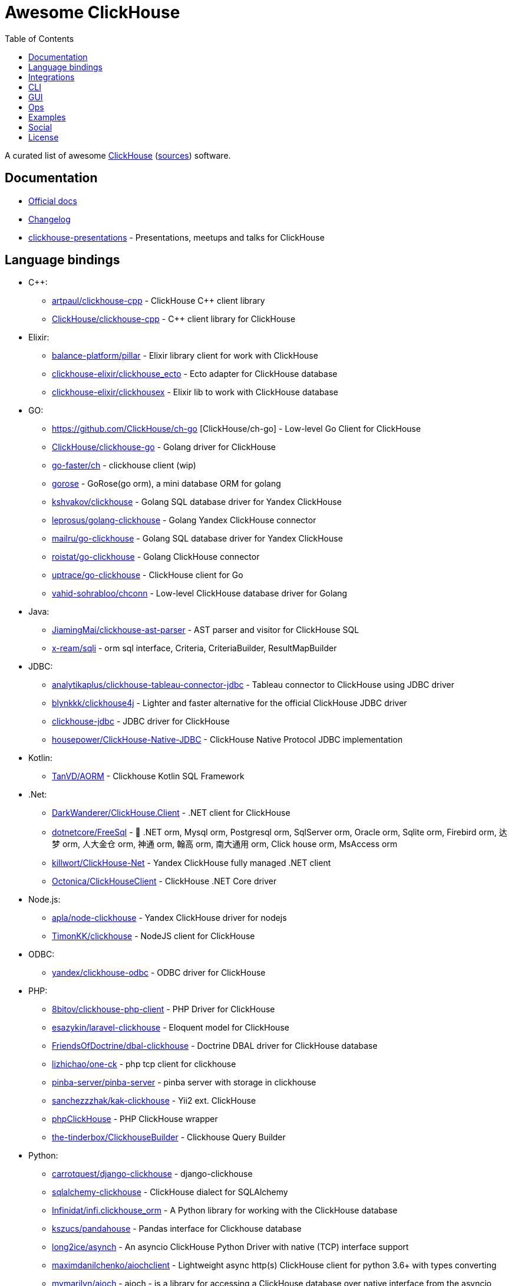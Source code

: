 = Awesome ClickHouse
:toc:

A curated list of awesome https://clickhouse.yandex[ClickHouse] (https://github.com/ClickHouse/ClickHouse[sources]) software.

== Documentation

* https://clickhouse.yandex[Official docs]
* https://github.com/ClickHouse/ClickHouse/blob/master/CHANGELOG.md[Changelog]
* https://github.com/ClickHouse/clickhouse-presentations[clickhouse-presentations] - Presentations, meetups and talks for ClickHouse

== Language bindings

* C++:
    - https://github.com/artpaul/clickhouse-cpp[artpaul/clickhouse-cpp] - ClickHouse C++ client library
    - https://github.com/ClickHouse/clickhouse-cpp[ClickHouse/clickhouse-cpp] - C++ client library for ClickHouse
* Elixir:
    - https://github.com/balance-platform/pillar[balance-platform/pillar] - Elixir library client for work with ClickHouse
    - https://github.com/clickhouse-elixir/clickhouse_ecto[clickhouse-elixir/clickhouse_ecto] - Ecto adapter for ClickHouse database
    - https://github.com/clickhouse-elixir/clickhousex[clickhouse-elixir/clickhousex] - Elixir lib to work with ClickHouse database
* GO:
    - https://github.com/ClickHouse/ch-go [ClickHouse/ch-go] - Low-level Go Client for ClickHouse
    - https://github.com/ClickHouse/clickhouse-go[ClickHouse/clickhouse-go] - Golang driver for ClickHouse
    - https://github.com/go-faster/ch[go-faster/ch] - clickhouse client (wip)
    - https://github.com/gohouse/gorose[gorose] - GoRose(go orm), a mini database ORM for golang
    - https://github.com/kshvakov/clickhouse[kshvakov/clickhouse] - Golang SQL database driver for Yandex ClickHouse
    - https://github.com/leprosus/golang-clickhouse[leprosus/golang-clickhouse] - Golang Yandex ClickHouse connector
    - https://github.com/mailru/go-clickhouse[mailru/go-clickhouse] - Golang SQL database driver for Yandex ClickHouse
    - https://github.com/roistat/go-clickhouse[roistat/go-clickhouse] - Golang ClickHouse connector
    - https://github.com/uptrace/go-clickhouse[uptrace/go-clickhouse] - ClickHouse client for Go
    - https://github.com/vahid-sohrabloo/chconn[vahid-sohrabloo/chconn] - Low-level ClickHouse database driver for Golang
* Java:
    - https://github.com/JiamingMai/clickhouse-ast-parser[JiamingMai/clickhouse-ast-parser] - AST parser and visitor for ClickHouse SQL
    - https://github.com/x-ream/sqli[x-ream/sqli] - orm sql interface, Criteria, CriteriaBuilder, ResultMapBuilder
* JDBC:
    - https://github.com/analytikaplus/clickhouse-tableau-connector-jdbc[analytikaplus/clickhouse-tableau-connector-jdbc] - Tableau connector to ClickHouse using JDBC driver
    - https://github.com/blynkkk/clickhouse4j[blynkkk/clickhouse4j] - Lighter and faster alternative for the official ClickHouse JDBC driver
    - https://github.com/ClickHouse/clickhouse-jdbc[clickhouse-jdbc] - JDBC driver for ClickHouse
    - https://github.com/housepower/ClickHouse-Native-JDBC[housepower/ClickHouse-Native-JDBC] - ClickHouse Native Protocol JDBC implementation
* Kotlin:
    - https://github.com/TanVD/AORM[TanVD/AORM] - Clickhouse Kotlin SQL Framework
* .Net:
    - https://github.com/DarkWanderer/ClickHouse.Client[DarkWanderer/ClickHouse.Client] - .NET client for ClickHouse
    - https://github.com/dotnetcore/FreeSql[dotnetcore/FreeSql] - 🦄 .NET orm, Mysql orm, Postgresql orm, SqlServer orm, Oracle orm, Sqlite orm, Firebird orm, 达梦 orm, 人大金仓 orm, 神通 orm, 翰高 orm, 南大通用 orm, Click house orm, MsAccess orm
    - https://github.com/killwort/ClickHouse-Net[killwort/ClickHouse-Net] - Yandex ClickHouse fully managed .NET client
    - https://github.com/Octonica/ClickHouseClient[Octonica/ClickHouseClient] - ClickHouse .NET Core driver
* Node.js:
    - https://github.com/apla/node-clickhouse[apla/node-clickhouse] - Yandex ClickHouse driver for nodejs
    - https://github.com/TimonKK/clickhouse[TimonKK/clickhouse] - NodeJS client for ClickHouse
* ODBC:
    - https://github.com/ClickHouse/clickhouse-odbc[yandex/clickhouse-odbc] - ODBC driver for ClickHouse
* PHP:
    - https://github.com/8bitov/clickhouse-php-client[8bitov/clickhouse-php-client] - PHP Driver for ClickHouse
    - https://github.com/esazykin/laravel-clickhouse[esazykin/laravel-clickhouse] - Eloquent model for ClickHouse
    - https://github.com/FriendsOfDoctrine/dbal-clickhouse[FriendsOfDoctrine/dbal-clickhouse] - Doctrine DBAL driver for ClickHouse database
    - https://github.com/lizhichao/one-ck[lizhichao/one-ck] - php tcp client for clickhouse
    - https://github.com/pinba-server/pinba-server[pinba-server/pinba-server] - pinba server with storage in clickhouse
    - https://github.com/sanchezzzhak/kak-clickhouse[sanchezzzhak/kak-clickhouse] - Yii2 ext. ClickHouse
    - https://github.com/smi2/phpClickHouse[phpClickHouse] - PHP ClickHouse wrapper
    - https://github.com/the-tinderbox/ClickhouseBuilder[the-tinderbox/ClickhouseBuilder] - Clickhouse Query Builder
* Python:
    - https://github.com/carrotquest/django-clickhouse[carrotquest/django-clickhouse] - django-clickhouse
    - https://github.com/cloudflare/sqlalchemy-clickhouse[sqlalchemy-clickhouse] - ClickHouse dialect for SQLAlchemy
    - https://github.com/Infinidat/infi.clickhouse_orm[Infinidat/infi.clickhouse_orm] - A Python library for working with the ClickHouse database
    - https://github.com/kszucs/pandahouse[kszucs/pandahouse] - Pandas interface for Clickhouse database
    - https://github.com/long2ice/asynch[long2ice/asynch] - An asyncio ClickHouse Python Driver with native (TCP) interface support
    - https://github.com/maximdanilchenko/aiochclient[maximdanilchenko/aiochclient] - Lightweight async http(s) ClickHouse client for python 3.6+ with types converting
    - https://github.com/mymarilyn/aioch[mymarilyn/aioch] - aioch - is a library for accessing a ClickHouse database over native interface from the asyncio
    - https://github.com/mymarilyn/clickhouse-driver[clickhouse-driver] - ClickHouse Python Driver with native interface support
    - https://github.com/xzkostyan/clickhouse-sqlalchemy[xzkostyan/clickhouse-sqlalchemy] - ClickHouse dialect for SQLAlchemy
* R:
    - https://github.com/hannesmuehleisen/clickhouse-r[hannesmuehleisen/clickhouse-r] - Rstats client for ClickHouse (https://clickhouse.yandex)
    - https://github.com/IMSMWU/RClickhouse[IMSMWU/RClickhouse] - A 'DBI' Interface to the Yandex Clickhouse Database Providing Basic 'dplyr' Support
* Ruby:
    - https://github.com/archan937/clickhouse[archan937/clickhouse] - A Ruby database driver for Clickhouse
    - https://github.com/PNixx/clickhouse-activerecord[PNixx/clickhouse-activerecord] - A Ruby database ActiveRecord driver for ClickHouse
    - https://github.com/shlima/click_house[shlima/click_house] - Modern Ruby database driver for ClickHouse
* Rust:
    - https://github.com/loyd/clickhouse.rs[loyd/clickhouse.rs] - A typed client for ClickHouse
    - https://github.com/suharev7/clickhouse-rs[suharev7/clickhouse-rs] - Tokio based asynchronous ClickHouse client library for rust programming language.
* Scala:
    - https://github.com/crobox/clickhouse-scala-client[crobox/clickhouse-scala-client] - Clickhouse Scala Client with Reactive Streams support

== Integrations

* https://github.com/adjust/clickhouse_fdw[adjust/clickhouse_fdw] - ClickHouse FDW for PostgreSQL.  Forked from: https://github.com/Percona-Lab/clickhousedb_fdw
* https://github.com/Altinity/clickhouse-grafana[Altinity/clickhouse-grafana] - Clickhouse datasource for grafana
* https://github.com/Altinity/clickhouse-mysql-data-reader[Altinity/clickhouse-mysql-data-reader] - utility to read mysql data
* https://github.com/ClickHouse/clickhouse-jdbc-bridge[ClickHouse/clickhouse-jdbc-bridge] - A JDBC proxy from ClickHouse to external databases
* https://github.com/ClickHouse/graphouse[graphouse] - Graphouse allows you to use ClickHouse as a Graphite storage
* https://github.com/clickvisual/clickvisual[clickvisual/clickvisual] - A light weight log visual analytic platform for clickhouse.
* https://github.com/cloudflare/flow-pipeline[cloudflare/flow-pipeline] - A set of tools and examples to run a flow-pipeline (sFlow, NetFlow)
* https://github.com/ContentSquare/chproxy[ContentSquare/chproxy] - ClickHouse http proxy and load balancer
* https://github.com/enqueue/metabase-clickhouse-driver[metabase-clickhouse-driver] - Metabase driver for the ClickHouse database
* https://github.com/flant/loghouse[loghouse] - Ready to use log management solution for Kubernetes storing data in ClickHouse and providing web UI
* https://github.com/gmmstrive/flink-connector-clickhouse[gmmstrive/flink-connector-clickhouse] - flink sql connector clickhouse zeppelin
* https://github.com/go-graphite/carbon-clickhouse[go-graphite/carbon-clickhouse] - Graphite metrics receiver with ClickHouse as storage
* https://github.com/go-graphite/graphite-clickhouse[go-graphite/graphite-clickhouse] - Graphite cluster backend with ClickHouse support
* https://github.com/housepower/clickhouse_sinker[housepower/clickhouse_sinker] - Easily load data from kafka to ClickHouse with high performance
* https://github.com/housepower/spark-clickhouse-connector[housepower/spark-clickhouse-connector] - Spark ClickHouse Connector build on DataSourceV2 API and gRPC protocol.
* https://github.com/ibis-project/ibis[ibis-project/ibis] - Expressive analytics in Python, whatever the scale.
* https://github.com/ildus/clickhouse_fdw[ildus/clickhouse_fdw] - ClickHouse FDW for PostgreSQL
* https://github.com/ITECOMMPAY/kibouse[ITECOMMPAY/kibouse] - Clickhouse adapter for Kibana
* https://github.com/itinycheng/flink-connector-clickhouse[itinycheng/flink-connector-clickhouse] - Flink SQL connector for ClickHouse. Support ClickHouseCatalog and read/write primary data, maps, arrays to clickhouse.
* https://github.com/ivi-ru/flink-clickhouse-sink[ivi-ru/flink-clickhouse-sink] - Flink sink for Clickhouse
* https://github.com/jaegertracing/jaeger-clickhouse[jaegertracing/jaeger-clickhouse] - Jaeger ClickHouse storage plugin implementation
* https://github.com/jaykelin/clickhouse-hdfs-loader[jaykelin/clickhouse-hdfs-loader] - loading hdfs data to clickhouse
* https://github.com/justwatchcom/sql_exporter[justwatchcom/sql_exporter] - Flexible SQL Exporter for Prometheus.
* https://github.com/lmangani/cLoki[lmangani/cLoki] - Clickhouse Loki: Grafana Loki API + ClickHouse Backend in NodeJS
* https://github.com/lomik/carbon-clickhouse[carbon-clickhouse] - Graphite metrics receiver with ClickHouse as storage
* https://github.com/lomik/graphite-clickhouse[lomik/graphite-clickhouse] - Graphite cluster backend with ClickHouse support
* https://github.com/metrico/qryn[metrico/qryn] - LogQL on top of ClickHouse (formerly c₤oki)
* https://github.com/mindis/prom2click[mindis/prom2click] - Prometheus remote storage adaptor for Clickhouse
* https://github.com/mintance/nginx-clickhouse[mintance/nginx-clickhouse] - Simple nginx logs parser & transporter to ClickHouse database
* https://github.com/mkabilov/pg2ch[pg2ch] - Data streaming from postgresql to clickhouse via logical replication mechanism
* https://github.com/Percona-Lab/clickhousedb_fdw[clickhousedb_fdw] - PostgreSQL's Foreign Data Wrapper For ClickHouse
* https://github.com/Percona-Lab/PromHouse[PromHouse] - Long-term remote storage with built-in clustering and downsampling for Prometheus 2.x on top of ClickHouse
* https://github.com/Quiq/influxdb-tools[Quiq/influxdb-tools] - InfluxDB Tools
* https://github.com/QXIP/cloki-go-legacy[QXIP/cloki-go-legacy] - Clickhouse Loki API in GO (WIP)
* https://github.com/QXIP/cloki-go[QXIP/cloki-go] - Clickhouse Loki API in GO
* https://github.com/shimohq/mogo[shimohq/mogo] - A light weight web log visual analytic platform for clickhouse.
* https://github.com/silentsokolov/dbt-clickhouse[silentsokolov/dbt-clickhouse] - The Clickhouse plugin for dbt (data build tool)
* https://github.com/Slach/clickhouse-flamegraph[Slach/clickhouse-flamegraph] - CLI utility for build flamegraph based on system.trace_log
* https://github.com/trickstercache/trickster[trickstercache/trickster] - Open Source HTTP Reverse Proxy Cache and Time Series Dashboard Accelerator
* https://github.com/uptrace/uptrace[uptrace/uptrace] - Distributed tracing using OpenTelemetry and ClickHouse
* https://github.com/vectorengine/vectorsql[vectorengine/vectorsql] - VectorSQL is a free analytics DBMS for IoT & Big Data, compatible with ClickHouse
* https://github.com/Vertamedia/clickhouse-grafana[clickhouse-grafana] - Clickhouse datasource for grafana
* https://github.com/whisklabs/airflow-clickhouse-plugin[whisklabs/airflow-clickhouse-plugin] - Airflow ClickHouse Plugin based on clickhouse-driver
* https://github.com/zeromicro/cds[zeromicro/cds] - Data syncing in golang for ClickHouse

== CLI

* https://clickhouse.yandex/docs/en/interfaces/cli/[cli] - Built-in client
* https://github.com/hatarist/clickhouse-cli[hatarist/clickhouse-cli] - A third-party client for the Clickhouse DBMS server

== GUI

* https://github.com/EdurtIO/dbm[EdurtIO/dbm] - ClickHouse DataBase Manager Tools
* https://github.com/HouseOps/HouseOps[HouseOps] - A simple client
* https://github.com/sqlpad/sqlpad[sqlpad/sqlpad] - Web-based SQL editor run in your own private cloud. Supports MySQL, Postgres, SQL Server, Vertica, Crate, ClickHouse, Presto, SAP HANA, Cassandra, Snowflake, BigQuery, SQLite, and more with ODBC
* https://github.com/tabixio/tabix[tabix] - Simple business intelligence application and sql editor tool
* https://github.com/VKCOM/lighthouse[lighthouse] - Lightweight interface for ClickHouse

== Ops

* https://clickhouse.yandex/docs/en/operations/utils/clickhouse-copier/[clickhouse-copier/] - Copies (and reshards) data from one cluster to another cluster
* https://clickhouse.yandex/docs/en/operations/utils/clickhouse-local/[clickhouse-local] - Allows running SQL queries on data without stopping the ClickHouse server, similar to how awk does this
* https://github.com/AlexAkulov/clickhouse-backup[AlexAkulov/clickhouse-backup] - Tool for easy ClickHouse backup and restore with S3 support
* https://github.com/AlexeySetevoi/ansible-clickhouse[AlexeySetevoi/ansible-clickhouse] - ansible role for clickhouse
* https://github.com/Altinity/altinity-dashboard[Altinity/altinity-dashboard] - Altinity Dashboard helps you manage ClickHouse installations controlled by clickhouse-operator.
* https://github.com/Altinity/clickhouse-operator[clickhouse-operator] - The ClickHouse Operator creates, configures and manages ClickHouse clusters running on Kubernetes
* https://github.com/Altinity/clickhouse-zabbix-template[Altinity/clickhouse-zabbix-template] - Zabbix template for ClickHouse
* https://github.com/arduanov/homebrew-clickhouse[arduanov/homebrew-clickhouse] - ClickHouse for MacOS Sierra and High Sierra.
* https://github.com/bytebase/bytebase[bytebase/bytebase] - Web-based, zero-config, dependency-free database schema change and version control tool for teams.
* https://github.com/ClickHouse/clickhouse_exporter[ClickHouse/clickhouse_exporter] - This is a simple server that periodically scrapes ClickHouse stats and exports them via HTTP for Prometheus(https://prometheus.io/) consumption
* https://github.com/delium/clickhouse-migrator[delium/clickhouse-migrator] - Easy data migrator to robust clickhouse
* https://github.com/f1yegor/clickhouse_exporter[clickhouse_exporter] - Scraper for https://github.com/prometheus/prometheus[Prometheus]
* https://github.com/grafana/clickhouse-datasource[grafana/clickhouse-datasource] - Grafana Plugin for ClickHouse
* https://github.com/housepower/ckman[housepower/ckman] - This is a tool which used to manage and monitor ClickHouse database
* https://github.com/knadh/sql-jobber[knadh/sql-jobber] - A highly opinionated, distributed job-queue built specifically for queuing and executing heavy SQL read jobs asynchronously. Supports MySQL, Postgres, ClickHouse.
* https://github.com/long2ice/synch[long2ice/synch] - Sync data from other DB to ClickHouse(cluster)
* https://github.com/nikepan/clickhouse-bulk[clickhouse-bulk] - Collects many small inserts to ClickHouse and send in big inserts
* https://github.com/plutov/clickhouse-helm[plutov/clickhouse-helm] - ClickHouse Helm Chart
* https://github.com/radondb/radondb-clickhouse-kubernetes[radondb/radondb-clickhouse-kubernetes] - Open Source，High Availability Cluster，based on ClickHouse
* https://github.com/tetafro/clickhouse-cluster[tetafro/clickhouse-cluster] - Simple clickhouse cluster with docker-compose
* https://github.com/zlzforever/ClickHouseMigrator[zlzforever/ClickHouseMigrator] - Help to migrate data to ClickHouse, create database and table auto.

== Examples

* https://github.com/AlexeyKupershtokh/clickhouse-maxmind-geoip[AlexeyKupershtokh/clickhouse-maxmind-geoip] - A demonstration how to use ClickHouse with MaxMind GeoIP2 databases for geolocaiton
* https://github.com/ClickHouse/github-explorer[ClickHouse/github-explorer] - Everything You Always Wanted To Know About GitHub (But Were Afraid To Ask)

== Social

* https://t.me/clickhouse_ru[Telegram] (Russian)
* https://twitter.com/ClickHouseDB[Twitter] (English)

== License

https://creativecommons.org/publicdomain/zero/1.0/[image:http://mirrors.creativecommons.org/presskit/buttons/88x31/svg/cc-zero.svg[CC0]]
